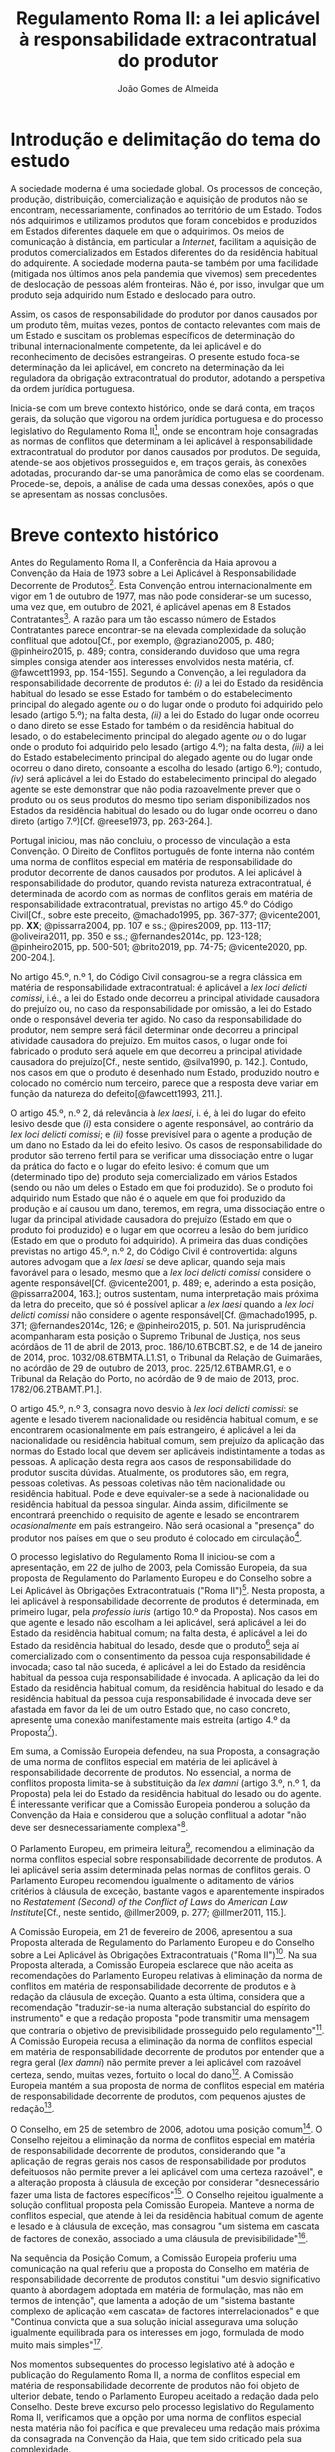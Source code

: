 #+TITLE: Regulamento Roma II: a lei aplicável à responsabilidade extracontratual do produtor
#+AUTHOR: João Gomes de Almeida

* Introdução e delimitação do tema do estudo

A sociedade moderna é uma sociedade global. Os processos de conceção, produção, distribuição, comercialização e aquisição de produtos não se encontram, necessariamente, confinados ao território de um Estado. Todos nós adquirimos e utilizamos produtos que foram concebidos e produzidos em Estados diferentes daquele em que o adquirimos. Os meios de comunicação à distância, em particular a /Internet/, facilitam a aquisição de produtos comercializados em Estados diferentes do da residência habitual do adquirente. A sociedade moderna pauta-se também por uma facilidade (mitigada nos últimos anos pela pandemia que vivemos) sem precedentes de deslocação de pessoas além fronteiras. Não é, por isso, invulgar que um produto seja adquirido num Estado e deslocado para outro.

Assim, os casos de responsabilidade do produtor por danos causados por um produto têm, muitas vezes, pontos de contacto relevantes com mais de um Estado e suscitam os problemas específicos de determinação do tribunal internacionalmente competente, da lei aplicável e do reconhecimento de decisões estrangeiras. O presente estudo foca-se determinação da lei aplicável, em concreto na determinação da lei reguladora da obrigação extracontratual do produtor, adotando a perspetiva da ordem jurídica portuguesa.

Inicia-se com um breve contexto histórico, onde se dará conta, em traços gerais, da solução que vigorou na ordem jurídica portuguesa e do processo legislativo do Regulamento Roma II[fn:2], onde se encontram hoje consagradas as normas de conflitos que determinam a lei aplicável à responsabilidade extracontratual do produtor por danos causados por produtos. De seguida, atende-se aos objetivos prosseguidos e, em traços gerais, às conexões adotadas, procurando dar-se uma panorâmica de como elas se coordenam. Procede-se, depois, a análise de cada uma dessas conexões, após o que se apresentam as nossas conclusões.

* Breve contexto histórico

Antes do Regulamento Roma II, a Conferência da Haia aprovou a Convenção da Haia de 1973 sobre a Lei Aplicável à Responsabilidade Decorrente de Produtos[fn:17]. Esta Convenção entrou internacionalmente em vigor em 1 de outubro de 1977, mas não pode considerar-se um sucesso, uma vez que, em outubro de 2021, é aplicável apenas em 8 Estados Contratantes[fn:1]. A razão para um tão escasso número de Estados Contratantes parece encontrar-se na elevada complexidade da solução conflitual que adotou[Cf., por exemplo, @graziano2005, p. 480; @pinheiro2015, p. 489; contra, considerando duvidoso que uma regra simples consiga atender aos interesses envolvidos nesta matéria, cf. @fawcett1993, pp. 154-155]. Segundo a Convenção, a lei reguladora da responsabilidade decorrente de produtos é: /(i)/ a lei do Estado da residência habitual do lesado se esse Estado for também o do estabelecimento principal do alegado agente /ou/ o do lugar onde o produto foi adquirido pelo lesado (artigo 5.º); na falta desta, /(ii)/ a lei do Estado do lugar onde ocorreu o dano direto se esse Estado for também o da residência habitual do lesado, o do estabelecimento principal do alegado agente /ou/ o do lugar onde o produto foi adquirido pelo lesado (artigo 4.º); na falta desta, /(iii)/ a lei do Estado estabelecimento principal do alegado agente ou do lugar onde ocorreu o dano direto, consoante a escolha do lesado (artigo 6.º); contudo, /(iv)/ será aplicável a lei do Estado do estabelecimento principal do alegado agente se este demonstrar que não podia razoavelmente prever que o produto ou os seus produtos do mesmo tipo seriam disponibilizados nos Estados da residência habitual do lesado ou do lugar onde ocorreu o dano direto (artigo 7.º)[Cf. @reese1973, pp. 263-264.].

Portugal iniciou, mas não concluiu, o processo de vinculação a esta Convenção. O Direito de Conflitos português de fonte interna não contém uma norma de conflitos especial em matéria de responsabilidade do produtor decorrente de danos causados por produtos. A lei aplicável à responsabilidade do produtor, quando revista natureza extracontratual, é determinada de acordo com as normas de conflitos gerais em matéria de responsabilidade extracontratual, previstas no artigo 45.º do Código Civil[Cf., sobre este preceito, @machado1995, pp. 367-377; @vicente2001, pp. *XX*; @pissarra2004, pp. 107 e ss.; @pires2009, pp. 113-117; @oliveira2011, pp. 350 e ss.; @fernandes2014c, pp. 123-128; @pinheiro2015, pp. 500-501; @brito2019, pp. 74-75; @vicente2020, pp. 200-204.].

No artigo 45.º, n.º 1, do Código Civil consagrou-se a regra clássica em matéria de responsabilidade extracontratual: é aplicável a /lex loci delicti comissi/, i.é., a lei do Estado onde decorreu a principal atividade causadora do prejuízo ou, no caso da responsabilidade por omissão, a lei do Estado onde o responsável deveria ter agido. No caso da responsabilidade do produtor, nem sempre será fácil determinar onde decorreu a principal atividade causadora do prejuízo. Em muitos casos, o lugar onde foi fabricado o produto será aquele em que decorreu a principal atividade causadora do prejuízo[Cf., neste sentido, @silva1990, p. 142.]. Contudo, nos casos em que o produto é desenhado num Estado, produzido noutro e colocado no comércio num terceiro, parece que a resposta deve variar em função da natureza do defeito[@fawcett1993, 211.].

O artigo 45.º, n.º 2, dá relevância à /lex laesi/, i. é, à lei do lugar do efeito lesivo desde que /(i)/ esta considere o agente responsável, ao contrário da /lex loci delicti comissi/; e /(ii)/ fosse previsível para o agente a produção de um dano no Estado da lei do efeito lesivo. Os casos de responsabilidade do produtor são terreno fertil para se verificar uma dissociação entre o lugar da prática do facto e o lugar do efeito lesivo: é comum que um (determinado tipo de) produto seja comercializado em vários Estados (sendo ou não um deles o Estado em que foi produzido). Se o produto foi adquirido num Estado que não é o aquele em que foi produzido da produção e aí causou um dano, teremos, em regra, uma dissociação entre o lugar da principal atividade causadora do prejuízo (Estado em que o produto foi produzido) e o lugar em que ocorreu a lesão do bem jurídico (Estado em que o produto foi adquirido). A primeira das duas condições previstas no artigo 45.º, n.º 2, do Código Civil é controvertida: alguns autores advogam que a /lex laesi/ se deve aplicar, quando seja mais favorável para o lesado, mesmo que a /lex loci delicti comissi/ considere o agente responsável[Cf.  @vicente2001, p. 489; e, aderindo a esta posição, @pissarra2004, 163.]; outros sustentam, numa interpretação mais próxima da letra do preceito, que só é possível aplicar a /lex laesi/ quando a /lex loci delicti comissi/ não considere o agente responsável[Cf. @machado1995, p. 371; @fernandes2014c, 126; e @pinheiro2015, p. 501. Na jurisprudência acompanharam esta posição o Supremo Tribunal de Justiça, nos seus acórdãos de 11 de abril de 2013, proc. 186/10.6TBCBT.S2, e de 14 de janeiro de 2014, proc. 1032/08.6TBMTA.L1.S1, o Tribunal da Relação de Guimarães, no acórdão de 29 de outubro de 2013, proc. 225/12.6TBAMR.G1, e o Tribunal da Relação do Porto, no acórdão de 9 de maio de 2013, proc. 1782/06.2TBAMT.P1.].

O artigo 45.º, n.º 3, consagra novo desvio à /lex loci delicti comissi/: se agente e lesado tiverem nacionalidade ou residência habitual comum, e se encontrarem ocasionalmente em país estrangeiro, é aplicável a lei da nacionalidade ou residência habitual comum, sem prejuízo da aplicação das normas do Estado local que devem ser aplicáveis indistintamente a todas as pessoas. A aplicação desta regra aos casos de responsabilidade do produtor suscita dúvidas. Atualmente, os produtores são, em regra, pessoas coletivas. As pessoas coletivas não têm nacionalidade ou residência habitual. Pode e deve equivaler-se a sede à nacionalidade ou residência habitual da pessoa singular. Ainda assim, dificilmente se encontrará preenchido o requisito de agente e lesado se encontrarem /ocasionalmente/ em país estrangeiro. Não será ocasional a "presença" do produtor nos países em que o seu produto é colocado em circulação[fn:3].

O processo legislativo do Regulamento Roma II iniciou-se com a apresentação, em 22 de julho de 2003, pela Comissão Europeia, da sua proposta de Regulamento do Parlamento Europeu e do Conselho sobre a Lei Aplicável às Obrigações Extracontratuais ("Roma II")[fn:4]. Nesta proposta, a lei aplicável à responsabilidade decorrente de produtos é determinada, em primeiro lugar, pela /professio iuris/ (artigo 10.º da Proposta). Nos casos em que agente e lesado não escolham a lei aplicável, será aplicável a lei do Estado da residência habitual comum; na falta desta, é aplicável a lei do Estado da residência habitual do lesado, desde que o produto[fn:5] seja aí comercializado com o consentimento da pessoa cuja responsabilidade é invocada; caso tal não suceda, é aplicável a lei do Estado da residência habitual da pessoa cuja responsabilidade é invocada. A aplicação da lei do Estado da residência habitual comum, da residência habitual do lesado e da residência habitual da pessoa cuja responsabilidade é invocada deve ser afastada em favor da lei de um outro Estado que, no caso concreto, apresente uma conexão manifestamente mais estreita (artigo 4.º da Proposta[fn:7]).

Em suma, a Comissão Europeia defendeu, na sua Proposta, a consagração de uma norma de conflitos especial em matéria de lei aplicável à responsabilidade decorrente de produtos. No essencial, a norma de conflitos proposta limita-se à substituição da /lex damni/ (artigo 3.º, n.º 1, da Proposta) pela lei do Estado da residência habitual do lesado ou do agente. É interessante verificar que a Comissão Europeia ponderou a solução da Convenção da Haia e considerou que a solução conflitual a adotar "não deve ser desnecessariamente complexa"[fn:6].

O Parlamento Europeu, em primeira leitura[fn:8], recomendou a eliminação da norma conflitos especial sobre responsabilidade decorrente de produtos. A lei aplicável seria assim determinada pelas normas de conflitos gerais. O Parlamento Europeu recomendou igualmente o aditamento de vários critérios à cláusula de exceção, bastante vagos e aparentemente inspirados no /Restatement (Second) of the Conflict of Laws/ do /American Law Institute/[Cf., neste sentido,  @illmer2009, p. 277; @illmer2011, 115.].

A Comissão Europeia, em 21 de fevereiro de 2006, apresentou a sua Proposta alterada de Regulamento do Parlamento Europeu e do Conselho sobre a Lei Aplicável às Obrigações Extracontratuais ("Roma II")[fn:9]. Na sua Proposta alterada, a Comissão Europeia esclarece que não aceita as recomendações do Parlamento Europeu relativas à eliminação da norma de conflitos em matéria de responsabilidade decorrente de produtos e à redação da cláusula de exceção. Quanto a esta última, considera que a recomendação "traduzir-se-ia numa alteração substancial do espírito do instrumento" e que a redação proposta "pode transmitir uma mensagem que contraria o objetivo de previsibilidade prosseguido pelo regulamento"[fn:10]. A Comissão Europeia recusa a eliminação da norma de conflitos especial em matéria de responsabilidade decorrente de produtos por entender que a regra geral (/lex damni/) não permite prever a lei aplicável com razoável certeza, sendo, muitas vezes, fortuito o local do dano[fn:11]. A Comissão Europeia mantém a sua proposta de norma de conflitos especial em matéria de responsabilidade decorrente de produtos, com pequenos ajustes de redação[fn:12].

O Conselho, em 25 de setembro de 2006, adotou uma posição comum[fn:13]. O Conselho rejeitou a eliminação da norma de conflitos especial em matéria de responsabilidade decorrente de produtos, considerando que "a aplicação de regras gerais nos casos de responsabilidade por produtos defeituosos não permite prever a lei aplicável com uma certeza razoável", e a alteração proposta à cláusula de exceção por considerar "desnecessário fazer uma lista de factores específicos"[fn:14]. O Conselho rejeitou igualmente a solução conflitual proposta pela Comissão Europeia. Manteve a norma de conflitos especial, que atende à lei da residência habitual comum de agente e lesado e à cláusula de exceção, mas consagrou "um sistema em cascata de factores de conexão, associado a uma cláusula de previsibilidade"[fn:15].

Na sequência da Posição Comum, a Comissão Europeia proferiu uma comunicação na qual referiu que a proposta do Conselho em matéria de responsabilidade decorrente de produtos constitui "um desvio significativo quanto à abordagem adoptada em matéria de formulação, mas não em termos de intenção", que lamenta a adoção de um "sistema bastante complexo de aplicação «em cascata» de factores interrelacionados" e que "Continua convicta que a sua solução inicial assegurava uma solução igualmente equilibrada para os interesses em jogo, formulada de modo muito mais simples"[fn:16].

Nos momentos subsequentes do processo legislativo até à adoção e publicação do Regulamento Roma II, a norma de conflitos especial em matéria de responsabilidade decorrente de produtos não foi objeto de ulterior debate, tendo o Parlamento Europeu aceitado a redação dada pelo Conselho. Deste breve excurso pelo processo legislativo do Regulamento Roma II, verificamos que a opção por uma norma de conflitos especial nesta matéria não foi pacífica e que prevaleceu uma redação mais próxima da consagrada na Convenção da Haia, que tem sido criticado pela sua complexidade.

* Objetivos e panorâmica geral da solução conflitual adotada no Regulamento Roma II

No que respeita aos objetivos, podemos distinguir entre objetivos gerais do Regulamento Roma II e objetivos específicos em matéria de responsabilidade decorrente de produtos. Em geral, o Regulamento Roma II visa uniformizar as normas de conflitos em matéria de obrigações extracontratuais. Prossegue objetivos de certeza jurídica quanto à lei aplicável e de promoção da previsibilidade do resultado dos litígios[fn:18]. As normas de conflitos uniformes devem ser essencialmente formais, i.é., devem designar o Direito material aplicável sem atender ao conteúdo deste, com vista a evitar o risco de distorções da concorrência entre litigantes da União Europeia[fn:19], e assegurar um equilíbrio razoável entre os interesses da pessoa alegadamente responsável e os interesses do lesado[fn:20]. Nas palavras do Tribunal de Justica, são finalidades do Regulamento Roma II "garantir a previsibilidade das decisões dos litígios, a segurança jurídica quanto à lei aplicável e a aplicação uniforme do referido regulamento em todos os Estados-Membros"[fn:21].

O objetivo da justa ponderação de interesses é acentuado como objetivo específico em matéria de responsabilidade decorrente de produtos:

#+begin_quote
A regra de conflito de leis em matéria de responsabilidade por produtos defeituosos deverá responder aos objectivos que consistem na *justa repartição* dos riscos inerentes a uma sociedade moderna de alta tecnologia, na protecção da saúde dos consumidores, na promoção da inovação, na garantia de uma concorrência não falseada e na facilitação das trocas comerciais. A criação de um sistema em cascata de factores de conexão, acompanhada de uma cláusula de previsibilidade, constitui uma solução equilibrada em relação a estes objectivos. O primeiro aspecto a ter em conta é a lei do país onde o lesado tenha a sua residência habitual, no momento em que tenha ocorrido o dano, se o produto tiver sido comercializado nesse país. Os outros elementos da cascata são desencadeados se o produto não tiver sido comercializado nesse país, sem prejuízo do n.º 2 do artigo 4.º e da possibilidade de uma conexão manifestamente mais estreita com outro país[fn:22].
#+end_quote

No essencial, a norma de conflitos especial em matéria de responsabilidade decorrente de produtos visa designar uma lei que constitua um justo equilíbrio entre os interesses do lesado e do agente[fn:23], e assim acautelar objetivos mais gerais da União Europeia, como a saúde dos consumidores, a promoção da inovação e a salvaguarda da concorrência[Cf., neste sentido, @illmer2009, p. 281; @illmer2011, p. 116; @pinheiro2015, p. 488; @magnus2019, p. 214; @risso2019, p. 215 e ss..].

A solução conflitual em matéria de responsabilidade decorrente de produtos consagrada no Regulamento Roma II adota, como conexão primária, a escolha de lei pelas partes (art. 14.º). Na falta de escolha de lei, a norma de conflitos subsidiária especial (art. 5.º) manda aplicar a lei da Estado da residência habitual comum do lesado e agente[fn:24]; na falta de residência habitual comum, determina-se a lei reguladora da responsabilidade decorrente de produtos recorrendo a três conexões cumulativas sucessivas ou subsidiárias, sujeitas a uma cláusula de previsibilidade. Será assim aplicável a lei do Estado da residência habitual do lesado, da aquisição do produto ou da ocorrência do dano, desde que seja /simultaneamente/ a lei do Estado da comercialização do produto /e/ fosse razoavelmente previsível ao agente a comercialização do produto, ou de um produto do mesmo tipo, nesse Estado. Nos casos em que a opere a cláusula de previsibilidade e nos casos em que produto não seja comercializado nos Estados da residência habitual do lesado, da aquisição do produto e da ocorrência do dano, será aplicável a lei do Estado da residência habitual do agente[fn:25]. Por fim, todas as conexões, com exceção da escolha de lei pelas partes, estão sujeitas a uma cláusula de exceção.

A solução conflitual, sumariamente descrita, consagra sete conexões diferentes, a saber: /(i)/ lei do Estado escolhida pelas partes; /(ii)/ lei do Estado da residência habitual comum de lesado e agente; /(iii)/ lei do Estado da residência habitual do lesado e da comercialização do produto; /(iv)/ lei do Estado da aquisição e comercialização do produto; /(v)/ lei do Estado do dano e da comercialização do produto; /(vi)/ lei do Estado da residência habitual do agente; e /(vii)/ lei do Estado que, no caso concreto, tenha uma conexão manifestamente mais estreita com a situação do que os Estados designados em /(ii)/ a /(vi)/.

Assinala-se que esta solução tem muito em comum com a consagrada para as obrigações extracontratuais em geral: a conexão primária é a mesma (art. 14.º) e o artigo 5.º só substitui a /lex damni/, consagrada no artigo 4.º, n.º 1, do Regulamento Roma II, uma vez que mantém o elemento de conexão residência habitual comum e a cláusula de exceção. A especificidade na determinação da lei aplicável à responsabilidade decorrente de produtos é a substituição da /lex damni/ por 3 conexões cumulativas sucessivas ou subsidiárias, sujeitas a uma cláusula de previsibilidade[fn:26].

Antes de analisarmos concretamente cada uma das conexões consagradas nesta solução conflitual, cabe debruçarmo-nos sobre algumas questões de carácter mais geral. A primeira destas questões é relativa a natureza da obrigação do produtor. Esta solução, mercê do âmbito de aplicação em razão da matéria do Regulamento Roma II[fn:27], só é aplicável à responsabilidade /extracontratual/ do produtor. Eventuais pedidos indemnizatórios fundados em responsabilidade /contratual/ do produtor, no contexto de uma situação transnacional, são regulados pela lei designada aplicável nos termos do Regulamento Roma I[fn:28]. O conceito de obrigação extracontratual do Regulamento Roma II deve ser objeto de interpretação autónoma[fn:29] relativamente ao Direito dos Estados-Membros, de maneira a assegurar a harmonia jurídica internacional e a segurança jurídica. Em especial, o Tribunal de Justiça tem vincado que a interpretação dos atos comunitários deve ter em conta o contexto da disposição e o objetivo prosseguido pela regulamentação em causa[Cf., por exemplo, Acórdão do TJ de 27 de setembro de 1988, /Kalfelis/, C-189/97, EU:C:1988:459, considerandos n.ºs 15 e 16, Acórdão do TJ de 17 de dezembro de 2002, /Tacconi/, C-334/00, EU:C:2002:499, considerando n.º 19, Acórdão do TJ de 20 de janeiro de 2005, /Engler/, C-27/02, EU:C:2005:33, considerandos n.ºs 33 e 50, e Acórdão do TJ de 2 de abril de 2009, /A/, C-523/07, EU:C:2009:225, considerando n.º 34. Na doutrina portuguesa, cf., em geral, @pinheiro2014, pp. 460-461; @pinheiro2015, p. 472; @pinheiro2019c, pp. 49-50 e 129; e, em sede do Regulamento Roma II, @oliveira2011, pp. 213 e ss.]. O Regulamento Roma II não define o conceito de obrigação extracontratual[Sobre a definição deste conceito no Regulamento Roma II, cf. @pinheiro2015, pp. 472 e ss.; @oliveira2011, pp. 220 e ss.; @illmer2011, pp. 36 e ss.; @calliess2015, pp. 472 e ss.; e  @magnus2019, pp. 70 e ess.]. É possível, no entanto e atendendo ao considerando n.º 7 do Regulamento Roma II, recorrer à jurisprudência do TJ proferida sobre este conceito no âmbito da Convenção de Bruxelas[fn:30] e dos Regulamentos Bruxelas I[fn:31] e Bruxelas I /bis/[fn:32]. Decorre desta jurisprudência que o conceito de obrigação extracontratual é um conceito negativo: inclui as obrigações que não podem ser consideradas como obrigações contratuais[fn:33]. O conceito de obrigação contratual tem vindo a ser definido pelo TJ como um compromisso livremente assumido por uma parte perante outra[fn:34]. Nos casos de responsabilidade do produtor, em que este seja demandado por um utilizador do produtor que o adquiriu a terceiro, a inexistência de uma relação contratual entre eles parece suficiente para concluir que estaremos perante uma obrigação extracontratual[fn:35].

O Regulamento Roma II define o conceito de dano, no artigo 2.º, como abrangendo "todas as consequências decorrentes da responsabilidade fundada em acto lícito, ilícito ou no risco, do enriquecimento sem causa, da /negotiorum gestio/ ou da /culpa in contrahendo/." Este conceito de dano é mais amplo do que o previsto no artigo 9.º da Diretiva em matéria de responsabilidade decorrente de produtos defeituosos[fn:36]. Pode assim suscitar-se a questão de saber se o conceito de dano da norma de conflitos especial do artigo 5.º deve entender-se em conformidade com o previsto na Diretiva ou no artigo 2.º do Regulamento Roma II. A melhor solução é esta última. Embora haja uma proximidade entre a norma de conflitos especial do artigo 5.º e a Diretiva em matéria de responsabilidade decorrente de produtos defeituosos, releva-se que está Diretiva não harmoniza completamente a matéria da responsabilidade por produtos defeituosos[fn:37] e que as normas de conflitos do Regulamento Roma II tem carácter universal, isto é, o artigo 5.º pode designar como aplicável a lei de um Estado terceiro, que não está sujeito à obrigação de transposição da Diretiva para o seu Direito nacional. Deste modo, a maior amplitude do artigo 5.º e a interpretação declarativa do artigo 2.º apontam no sentido de que o conceito de dano a adotar é o do artigo 2.º do Regulamento Roma II[Cf., neste sentido, @palaomoreno2010, p. 55; @whittaker2011, p. 460; @calliess2015, p. 540; @magnus2019, p. 222; contra @binchy2009, pp. 181-182; @risso2019, p. 216.].

A redação da norma de conflitos especial na Proposta e na Proposta alterada da Comissão Europeia era clara no sentido de que esta se aplicava em matéria de responsabilidade causada por um produto defeituoso[fn:38]. Todavia, a redação final do artigo 5.º do Regulamento Roma II, que resultou da Posição Comum do Conselho, eliminou do texto do preceito a expressão "produto defeituoso", referindo-se apenas a "produto". A menção a produtos defeituosos subsiste unicamente na epígrafe do artigo e apenas nas versões portuguesa e espanhola[fn:39]. Pode assim suscitar-se a questão se, com esta alteração, se pretendeu alargar o âmbito de aplicação material desta norma de conflitos, de modo a abranger /também/ os danos causados por produtos, mesmo que esses danos não tenham sido causados por um defeito do produto[A questão é discutida, por exemplo, na Áustria, como se refere em  @britishinstituteofinternationalandcomparativelawbiicl2021, p. 105.]. Embora seja questão que não é de particular importância para o objeto deste estudo, uma vez que não se discute a inclusão no âmbito de aplicação deste preceito da responsabilidade do produtor por danos causados por produtos defeituosos, entendemos que esta alteração da redação do preceito não visou alargar o seu âmbito. Nada nos elementos preparatórios permite fundar o entendimento de que o Conselho, com a sua Posição Comum, pretendeu alargar o âmbito de aplicação material da regra inicialmente proposta pela Comissão, por exemplo, aos danos causados por produtos perigosos, e uma interpretação teleológica do preceito, atendendo às suas conexões e à proximidade da solução conflitual adotada com a da Convenção da Haia, aponta no sentido de a norma de conflitos especial designar apenas a lei aplicável à responsabilidade extracontratual decorrente de produtos defeituosos[Cf., neste sentido, *XX incluir referências XX*; considerando que o âmbito de aplicação material do artigo 5.º não é claro, cf. @franzina2008, p. 1004, nota de rodapé n.º 141; contra, cf. *XX incluir referências a doutrina XX*.].

O conceito de produto, determinante no artigo 5.º do Regulamento Roma II, também não é definido. Atendendo a que, como defendemos /supra/, o preceito determina apenas a lei aplicável à responsabilidade extracontratual decorrente de danos causados por produtos defeituosos, o conceito de produto deve interpretar em conformidade com a definição dada pelo artigo 2.º da Diretiva sobre responsabilidade decorrente de produtos defeituosos. Assim, deve entender-se por produto qualquer bem móvel, mesmo se incorporado noutro bem móvel ou imóvel, incluindo a eletricidade[Esta solução foi defendida pela Comissão Europeia na exposição de motivos da sua Proposta, p. 14. É igualmente a posição maioritária na doutrina. Cf., neste sentido, @binchy2009, p. 181; @illmer2009, p. 283; @palaomoreno2010, pp. 55-56; @illmer2011, p. 122; @whittaker2011, p. 457; @pinheiro2015, p. 489; @calliess2015, pp. 540-541; *XX falta posição contra Magnus 2019 XX*].

* Conexão primária: autonomia privada
* Conexão subsidiária especial
** Residência habitual comum (art. 4.º/2)
** Conexões cumulativas sucessivas ou subsidárias (art. 5.º/1)
* A cláusula de exceção (art. 5.º/2)
* A relevância de normas de aplicação imediata (art. 16.º)
* Conclusões

Citar [@ramos2016e, p. 120], que considera o artigo 5.º "uma regra de conflitos particularmente complexa".

* Footnotes

[fn:39] A mesma distinção ocorre no considerando 20. As versões portuguesa e espanhola utilizam, respetivamente, "produtos defeituosos" e "productos defectuosos". As versões inglesa e francesa utilizam, respetivamente, "product liability" e "produits".

[fn:38] O artigo 4.º da Proposta e o artigo 6.º da Proposta alterada utilizam, no texto do preceito, nas versões portuguesa, inglesa e francesa, as expressões "produto defeituoso", "defective product" e "produit défectueux". As versões portuguesa e francesa utilizam ainda os respetivos termos na epígrafe dos artigos.

[fn:37] Cf. os artigos 9.º, 15.º e 16.º da Diretiva.

[fn:36] Directiva 85/374/CEE do Conselho, de 25 de Julho de 1985, relativa à aproximação das disposições legislativas, regulamentares e administrativas dos Estados-Membros em matéria de responsabilidade decorrente dos produtos defeituosos, publicada no JO L 210 de 7 de agosto de 1985, retificada por Retificação publicada no JO L 307 de 12 de novembro de 1988 e alterada pela Directiva 1999/34/CE do Parlamento Europeu e do Conselho, de 10 de Maio de 1999, que altera a Directiva 85/374/CEE do Conselho relativa à aproximação das disposições legislativas, regulamentares e administrativas dos Estados-Membros em matéria de responsabilidade decorrente dos produtos defeituosos, publicada no JO L 141 de 4 de junho de 1999 (doravante Diretiva ou Diretiva sobre responsabilidade decorrente de produtos defeituosos).

[fn:35] Neste sentido, Acórdão do TJ de 17 de junho de 1992, /Handte/, C-26/91, EU:C:1992:268, considerandos n.ºs 16 e 21.

[fn:34] Acórdão do TJ de 17 de junho de 1992, /Handte/, C-26/91, EU:C:1992:268, considerando n.º 15 e Acórdão do TJ de 20 de janeiro de 2005, /Engler/, C-27/02, EU:C:2005:33, considerandos n.ºs 50 e 51.

[fn:33] Acórdão do TJ de 27 de setembro de 1988, /Kalfelis/, C-189/97, EU:C:1988:459, considerando n.º 17.

[fn:32] Regulamento (UE) n.º 1215/2012 do Parlamento Europeu e do Conselho, de 12 de dezembro de 2012 , relativo à competência judiciária, ao reconhecimento e à execução de decisões em matéria civil e comercial (reformulação), publicado no JO L 351 de 20 de dezembro de 2012.

[fn:31] Regulamento (CE) n.º 44/2001 do Conselho, de 22 de Dezembro de 2000, relativo à competência judiciária, ao reconhecimento e à execução de decisões em matéria civil e comercial, publicado no JO L 12 de 16 de janeiro de 2001.

[fn:30] Convenção de Bruxelas de 1968 relativa à Competência Jurisdicional e à Execução de Decisões em matéria civil e comercial, versão consolidada, publicada no JO L 299 de 31 de dezembro de 1972.

[fn:29] Cf., neste sentido, o considerando n.º 11 do Regulamento Roma II.

[fn:28] Regulamento (CE) n.º 593/2008 do Parlamento Europeu e do Conselho, de 17 de Junho de 2008, sobre a lei aplicável às obrigações contratuais (Roma I), publicado no JO L 177 de 4 de julho de 2008.

[fn:27] Cf. artigo 1.º do Regulamento Roma II.

[fn:26] E, quando nenhuma destas conexões esteja preenchida ou se verifique a cláusula de previsibilidade, a aplicação da lei da residência habitual do agente.

[fn:25] Artigo 5.º, n.º 1, segundo parágrafo. A aplicação analógica deste preceito aos casos de não comercialização do produto será desenvolvida /infra/.

[fn:24] Artigo 4.º, n.º 2, aplicável por via da remissão constante do artigo 5.º, n.º 1, do Regulamento Roma II.

[fn:23] Cf., neste sentido, a exposição de motivos da Proposta da Comissão Europeia, p. 15 e a Posição Comum do Conselho, p. 79.

[fn:22] Cf. considerando 20.º do Regulamento Roma II. Negritos aditados.

[fn:21] Cf. Acórdão do Tribunal de Justiça (doravante TJ) de 17 de novembro de 2011, /Homawoo/, C-412/10, EU:C:2011:747, considerando 34.

[fn:20] Cf. considerando 16.º do Regulamento Roma II.

[fn:19] Cf. considerando 13.º do Regulamento Roma II.

[fn:18] Cf. considerandos 6.º e 14.º do Regulamento Roma II.

[fn:17] Doravante Convenção ou Convenção da Haia.

[fn:16] Comunicação da Comissão ao Parlamento Europeu em conformidade com o n.º 2, segundo parágrafo, do artigo 251.º do Tratado CE relativa à posição comum do Conselho respeitante à adopção de um regulamento do Parlamento Europeu e do Conselho sobre a lei aplicável às obrigações extracontratuais ("Roma II"), COM(2006) 566 final, p. 3 (doravante Comunicação).

[fn:15] /Idem/.

[fn:14] Cf. Posição Comum, nota justificativa do Conselho, p. 79.

[fn:13] Posição Comum (CE) N.º 22/2006, adoptada pelo Conselho em 25 de Setembro de 2006, tendo em vista a adopção do Regulamento (CE) n.º …/… do Parlamento Europeu e do Conselho, de …, relativo à lei aplicável às obrigações extracontratuais («ROMA II»), publicada no JO C 289E de 28 de novembro de 2006, pp. 68—83 (doravante Posição Comum).

(2006/C 289 E/04)
[fn:12] O artigo 6.º da Proposta alterada estabelecia: "Sem prejuízo do disposto nos nºs 2 e 3 do artigo +3º+ *_5º_*, a lei aplicável à obrigação extracontratual em caso de dano +ou risco de dano+ causado por um produto defeituoso é a lei do país em que a pessoa lesada tem a sua residência habitual, *_no momento da ocorrência do dano_*, salvo se a pessoa cuja responsabilidade é invocada provar que o produto foi comercializado neste país sem o seu consentimento, sendo então aplicável a lei do país em que a pessoa cuja responsabilidade é invocada tem a sua residência habitual." (destaques no original)

[fn:11] Cf. exposição de motivos da Proposta alterada, p. 6.

[fn:10] Cf. exposição de motivos da Proposta alterada, p. 4.

[fn:9] COM(2006) 83 final. Doravante Proposta alterada.

[fn:8] P6_TA(2005)0284.

[fn:7] O artigo 4.º da Proposta estabelecia: "Sem prejuízo do disposto nos nºs 2 e 3 do artigo 3º, a lei aplicável à obrigação extracontratual em caso de dano ou risco de dano causado por um produto defeituoso é a lei do país em que a pessoa lesada tem a sua residência habitual, salvo se a pessoa cuja responsabilidade é invocada provar que o produto foi comercializado neste país sem o seu consentimento, sendo então aplicável a lei do país em que a pessoa cuja responsabilidade é invocada tem a sua residência habitual."

[fn:6] Cf. exposição de motivos da Proposta, p. 15.

[fn:5] O concreto produto que causou o dano ou um produto do mesmo tipo. Isso decorre claramente da exposição de motivos da Proposta: "Quando a pessoa lesada adquire o produto num país diferente do da sua residência habitual, por exemplo, durante uma viagem, devem distinguir-se duas hipóteses: na primeira, adquiriu no estrangeiro um produto que é igualmente comercializado no país da sua residência, por exemplo, para beneficiar de uma promoção. Neste caso, o produtor já tinha previsto que a sua
actividade poderia ser avaliada ao abrigo das normas em vigor neste país e o artigo 4º designa a lei deste país cuja aplicação era previsível para as duas partes." (cf. p. 15).

[fn:4] COM(2003) 427 final. Doravante Proposta.

[fn:3] O Supremo Tribunal de Justiça caracterizou como ocasional "a estadia sem grande estabilidade e permanência, antes a título transitório e passageiro, ou seja, para durar por um período limitado, circunscrita à realização de um fim ou atividade pouco prolongada." (acórdão de 8 de novembro de 1979, /Boletim do Ministério da Justiça/, n.º 291, pp. 456 e ss.).

[fn:2] Regulamento (CE) n.º 864/2007 do Parlamento Europeu e do Conselho, de 11 de Julho de 2007, relativo à lei aplicável às obrigações extracontratuais (Roma II), publicado no Jornal Oficial (doravante JO) L 199, de 31 de julho de 2007.

[fn:1] A saber, Croácia, Eslóvenia, Espanha, Finlândia, França, Macedónia do Norte, Montenegro, Países Baixos e Sérvia.
